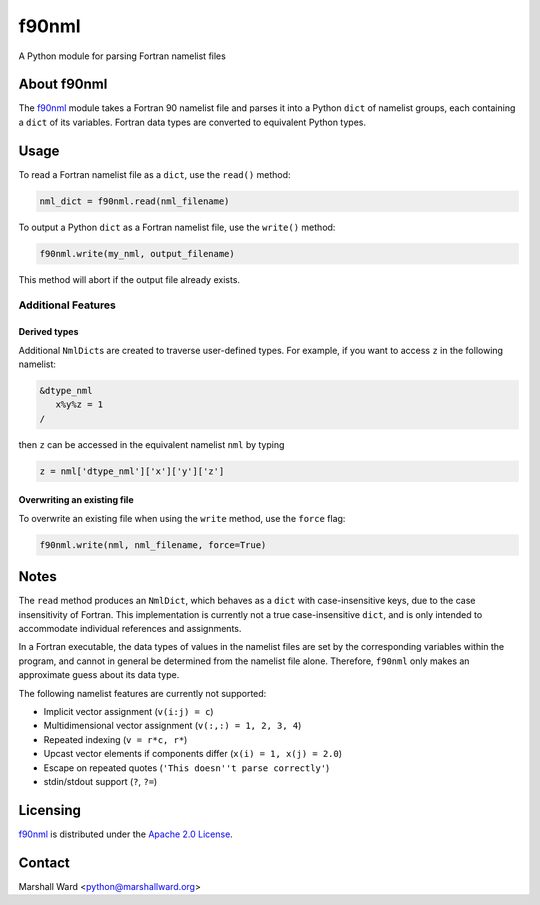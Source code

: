 ======
f90nml
======

A Python module for parsing Fortran namelist files


About f90nml
============

The f90nml_ module takes a Fortran 90 namelist file and parses it into a Python
``dict`` of namelist groups, each containing a ``dict`` of its variables.
Fortran data types are converted to equivalent Python types.


Usage
=====

To read a Fortran namelist file as a ``dict``, use the ``read()`` method:

.. code:: python

   nml_dict = f90nml.read(nml_filename)

To output a Python ``dict`` as a Fortran namelist file, use the ``write()``
method:

.. code:: python

   f90nml.write(my_nml, output_filename)

This method will abort if the output file already exists.


Additional Features
-------------------

Derived types
+++++++++++++

Additional ``NmlDict``\ s are created to traverse user-defined types. For
example, if you want to access ``z`` in the following namelist:

.. code:: fortran

   &dtype_nml
      x%y%z = 1
   /

then ``z`` can be accessed in the equivalent namelist ``nml`` by typing

.. code:: python

   z = nml['dtype_nml']['x']['y']['z']


Overwriting an existing file
++++++++++++++++++++++++++++

To overwrite an existing file when using the ``write`` method, use the
``force`` flag:

.. code:: python

   f90nml.write(nml, nml_filename, force=True)


Notes
=====

The ``read`` method produces an ``NmlDict``, which behaves as a ``dict`` with
case-insensitive keys, due to the case insensitivity of Fortran. This
implementation is currently not a true case-insensitive ``dict``, and is only
intended to accommodate individual references and assignments.

In a Fortran executable, the data types of values in the namelist files are set
by the corresponding variables within the program, and cannot in general be
determined from the namelist file alone. Therefore, ``f90nml`` only makes an
approximate guess about its data type.

The following namelist features are currently not supported:

* Implicit vector assignment (``v(i:j) = c``)
* Multidimensional vector assignment (``v(:,:) = 1, 2, 3, 4``)
* Repeated indexing (``v = r*c, r*``)
* Upcast vector elements if components differ (``x(i) = 1, x(j) = 2.0``)
* Escape on repeated quotes (``'This doesn''t parse correctly'``)
* stdin/stdout support (``?``, ``?=``)


Licensing
=========

f90nml_ is distributed under the `Apache 2.0 License`_.


Contact
=======
Marshall Ward <python@marshallward.org>


.. _f90nml:
    https://github.com/marshallward/f90nml
.. _Apache 2.0 License:
    http://www.apache.org/licenses/LICENSE-2.0.txt

